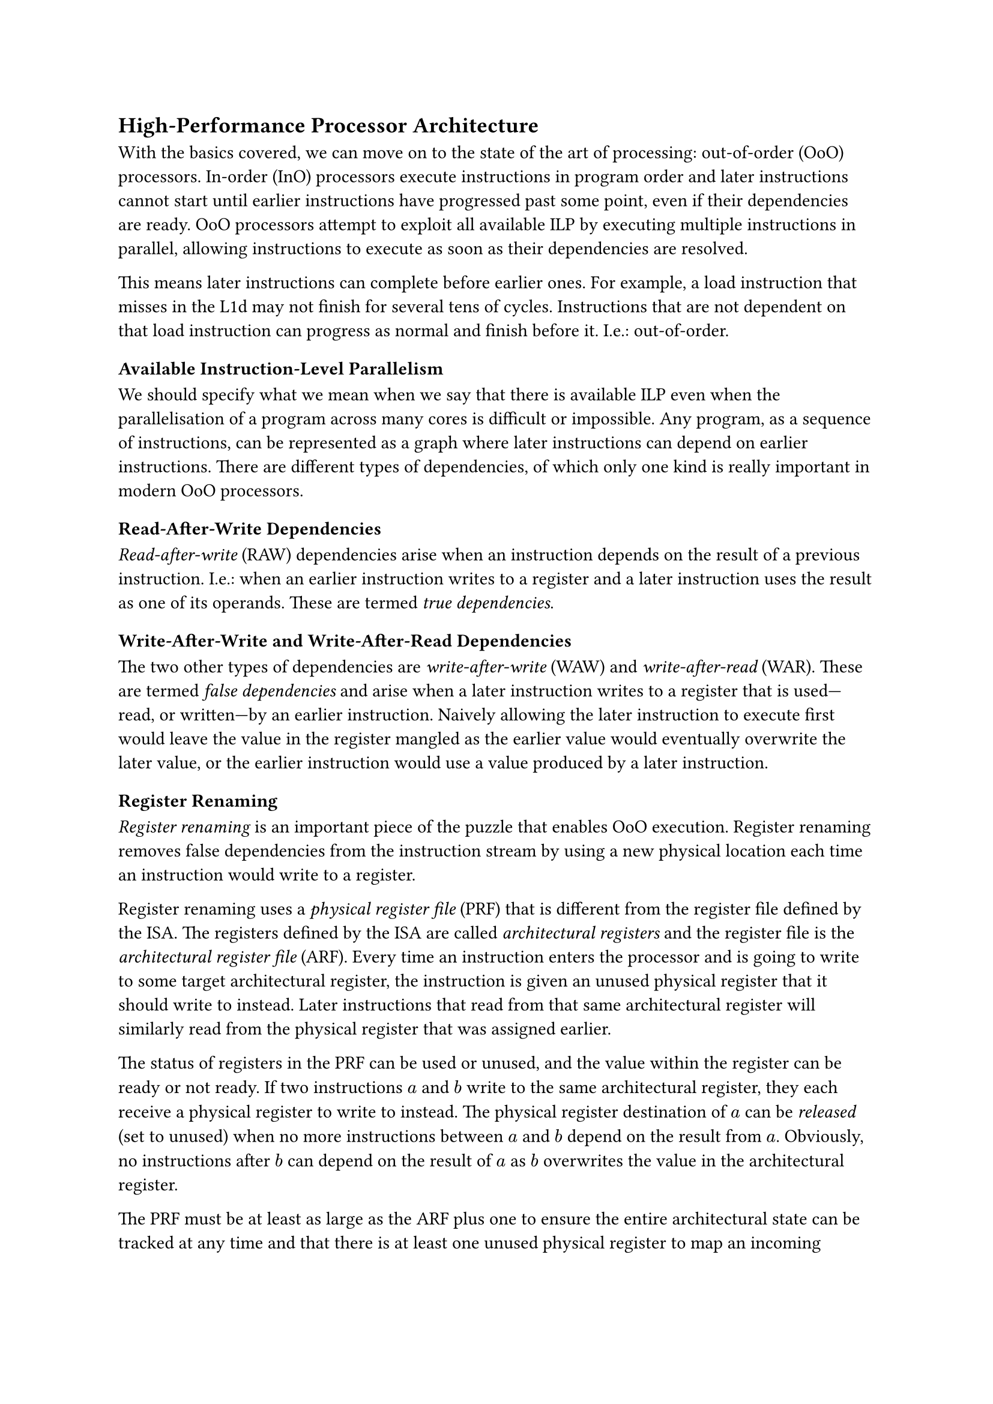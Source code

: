== High-Performance Processor Architecture <sec:high-performance-processor-architecture>

With the basics covered, we can move on to the state of the art of processing:
out-of-order (OoO) processors.
In-order (InO) processors execute instructions in program order and later instructions cannot start until earlier instructions have progressed past some point, even if their dependencies are ready.
OoO processors attempt to exploit all available ILP by executing multiple instructions in parallel, allowing instructions to execute as soon as their dependencies are resolved.

This means later instructions can complete before earlier ones.
For example, a load instruction that misses in the L1d may not finish for several tens of cycles.
Instructions that are not dependent on that load instruction can progress as normal and finish before it.
I.e.: out-of-order.

=== Available Instruction-Level Parallelism

We should specify what we mean when we say that there is available ILP even when the parallelisation of a program across many cores is difficult or impossible.
Any program, as a sequence of instructions, can be represented as a graph where later instructions can depend on earlier instructions.
There are different types of dependencies, of which only one kind is really important in modern OoO processors.

==== Read-After-Write Dependencies

_Read-after-write_ (RAW) dependencies arise when an instruction depends on the result of a previous instruction.
I.e.: when an earlier instruction writes to a register and a later instruction uses the result as one of its operands.
These are termed _true dependencies_.

==== Write-After-Write and Write-After-Read Dependencies

The two other types of dependencies are _write-after-write_ (WAW) and _write-after-read_ (WAR).
These are termed _false dependencies_ and arise when a later instruction writes to a register that is used---read, or written---by an earlier instruction.
Naively allowing the later instruction to execute first would leave the value in the register mangled as the earlier value would eventually overwrite the later value, or the earlier instruction would use a value produced by a later instruction.

=== Register Renaming

_Register renaming_ is an important piece of the puzzle that enables OoO execution.
Register renaming removes false dependencies from the instruction stream by using a new physical location each time an instruction would write to a register.

Register renaming uses a _physical register file_ (PRF) that is different from the register file defined by the ISA.
The registers defined by the ISA are called _architectural registers_ and the register file is the _architectural register file_ (ARF).
Every time an instruction enters the processor and is going to write to some target architectural register, the instruction is given an unused physical register that it should write to instead.
Later instructions that read from that same architectural register will similarly read from the physical register that was assigned earlier.

The status of registers in the PRF can be used or unused, and the value within the register can be ready or not ready.
If two instructions $a$ and $b$ write to the same architectural register, they each receive a physical register to write to instead.
The physical register destination of $a$ can be _released_ (set to unused) when no more instructions between $a$ and $b$ depend on the result from $a$.
Obviously, no instructions after $b$ can depend on the result of $a$ as $b$ overwrites the value in the architectural register.

The PRF must be at least as large as the ARF plus one to ensure the entire architectural state can be tracked at any time and that there is at least one unused physical register to map an incoming architectural register to.
Often, the PRF is several times larger than the ARF, depending on how many instructions can be tracked at once.

=== Frontend, Backend, and Commit

OoO processors are usually discussed in terms of an InO _frontend_ that fetches instructions, decodes them, renames the architectural registers, and sends them on to the _backend_ as uOPs.
The frontend also contains circuitry to predict branches.

The backend consists of _issue queues_ (IQ), _functional units_ (FU), and the _re-order buffer_ (ROB).
The ROB contains the instructions/uOPs in the order they entered the frontend.
The IQs contain _slots_ in which the uOPs wait.
For example, the physical registers that a uOP depends upon may not yet have its value written; the value is not ready.
The job of the IQ slot is to wait for the dependencies to become ready, possibly fetching and storing the values temporarily.
When all dependencies are available, the uOP is ready to be _issued_ (sent) to an appropriate FU.

There are several FUs in an OoO processor.
There may multiple ALU-like units containing various circuits for performing arithmetic.
There may be _address generation units_ (AGU) whose sole purpose is to calculate the addresses used by memory operations.
When FUs produce results, they may be passed on to other units for further processing, or they may be completed, in which case they are written back to the PRF and the corresponding entry in the ROB is marked as completed.

The ROB has a _head-_ and a _tail_-end.
uOPs enter the ROB at the tail-end.
As uOPs at the head-end finish, they commit and the head moves toward the tail.
It is only after committing that instructions are truly reflected in the architectural state.
This means that commit happens in-order.
Up until that point, their results may be _rolled back_ (undone), which can be necessary in the case of exceptions or mispredictions.
In practice, the ROB is implemented as a circular buffer.

=== Unlocking Memory-Level Parallelism

One of the biggest advantages of OoO execution is that it easily unlocks _memory-level parallelism_ (MLP).
As long as memory instructions do not depend on each other's results, they can make progress in parallel.
Properly exploiting MLP requires certain optimisations to the L1d like _hit-under-miss_ which allows later memory instructions to make progress even while the L1d is processing a memory instruction that missed.

==== Latency Hiding

By unlocking and properly exploiting MLP, the apparent latency of memory instructions is reduced.
Even whithout certain optimisations to the L1d, memory instructions can usually start execution earlier than they would be able to in an InO processor, thus reducing their apparent latency.
In large designs, the processor often has enough available work to perform to completely hide the impact of a miss in the L1d.

=== Speculative Execution

OoO processors rely on branch predictors to keep the frontend from stalling and keep the backend fed with instructions.
Branch instructions may take a lot of time to resolve, for example if they depend on the result of a load instruction that misses in the L1d.

The nature of OoO execution means later instructions will continue executing while waiting for the branch to resolve.
If the prediction turns out to be wrong, the processor state will be rolled back to just after the branch and the frontend will be redirected to the correct path of execution.

All the execution between a branch prediction being made and a branch resolving is _speculative_.
When the prediction is incorrect, the speculative execution is squashed and is called _transient execution_.
Transient, meaning it exists only for a short span of time.
